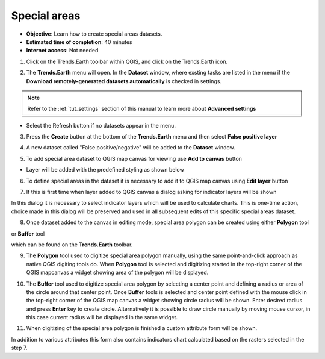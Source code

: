 .. _tut_metadata:

Special areas
==============================

- **Objective**: Learn how to create special areas datasets.

- **Estimated time of completion**: 40 minutes

- **Internet access**: Not needed

1. Click on the Trends.Earth toolbar within QGIS, and click on the Trends.Earth icon.

.. image:: ../../../resources/en/common/icon-trends_earth_selection.png
   :align: center

2. The **Trends.Earth** menu will open. In the **Dataset** window, where exsting tasks are listed in the menu if the **Download remotely-generated datasets automatically** is checked in settings.

.. note::
    Refer to the :ref:`tut_settings` section of this manual to learn more about **Advanced settings**

- Select the Refresh button if no datasets appear in the menu.

3. Press the **Create** button at the bottom of the **Trends.Earth** menu and then select **False positive layer**

.. image:: ../../../resources/en/documentation/special_areas/create_button.png
   :align: center

4. A new dataset called "False positive/negative" will be added to the **Dataset** window.

.. image:: ../../../resources/en/documentation/special_areas/false_positive_data.png
   :align: center

5. To add special area dataset to QGIS map canvas for viewing use **Add to canvas** button

.. image:: ../../../resources/en/documentation/special_areas/add_button.png
   :align: center

- Layer will be added with the predefined styling as shown below

.. image:: ../../../resources/en/documentation/special_areas/layer_styling.png
   :align: center

6. To define special areas in the dataset it is necessary to add it to QGIS map canvas using **Edit layer** button

.. image:: ../../../resources/en/documentation/special_areas/add_button.png
   :align: center

7. If this is first time when layer added to QGIS canvas a dialog asking for indicator layers will be shown

.. image:: ../../../resources/en/documentation/special_areas/layers_selector.png
   :align: center

In this dialog it is necessary to select indicator layers which will be used to calculate charts. This is one-time action, choice made in this dialog will be preserved and used in all subsequent edits of this specific special areas dataset.

8. Once dataset added to the canvas in editing mode, special area polygon can be created using either **Polygon** tool

.. image:: ../../../resources/en/documentation/special_areas/layers_selector.png
   :align: center

or **Buffer** tool

.. image:: ../../../resources/en/documentation/special_areas/layers_selector.png
   :align: center

which can be found on the **Trends.Earth** toolbar.

9. The **Polygon** tool used to digitize special area polygon manually, using the same point-and-click approach as native QGIS digiting tools do. When **Polygon** tool is selected and digitizing started in the top-right corner of the QGIS mapcanvas a widget showing area of the polygon will be displayed.

.. image:: ../../../resources/en/documentation/special_areas/area_selector.png
   :align: center

10. The **Buffer** tool used to digitize special area polygon by selecting a center point and defining a radius or area of the circle around that center point. Once **Buffer** tools is selected and center point defined with the mouse click in the top-right corner of the QGIS map canvas a widget showing circle radius will be shown. Enter desired radius and press **Enter** key to create circle. Alternatively it is possible to draw circle manually by moving mouse cursor, in this case current radius will be displayed in the same widget.

.. image:: ../../../resources/en/documentation/special_areas/radius_selector.png
   :align: center

11. When digitizing of the special area polygon is finished a custom attribute form will be shown.

.. image:: ../../../resources/en/documentation/special_areas/attribute_form.png
   :align: center

In addition to various attributes this form also contains indicators chart calculated based on the rasters selected in the step 7.
